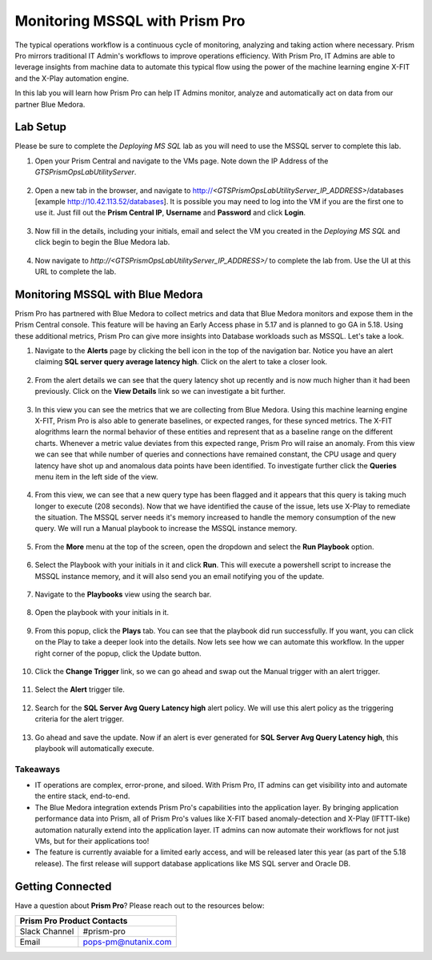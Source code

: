 -------------------------------
Monitoring MSSQL with Prism Pro
-------------------------------

.. figure:: images/operationstriangle.png

The typical operations workflow is a continuous cycle of monitoring, analyzing and taking action where necessary. Prism Pro mirrors traditional IT Admin's workflows to improve operations efficiency. With Prism Pro, IT Admins are able to leverage insights from machine data to automate this typical flow using the power of the machine learning engine X-FIT and the X-Play automation engine.

In this lab you will learn how Prism Pro can help IT Admins monitor, analyze and automatically act on data from our partner Blue Medora.

Lab Setup
+++++++++

Please be sure to complete the `Deploying MS SQL` lab as you will need to use the MSSQL server to complete this lab.

#. Open your Prism Central and navigate to the VMs page. Note down the IP Address of the `GTSPrismOpsLabUtilityServer`.

   .. figure:: images/init1.png

#. Open a new tab in the browser, and navigate to http://`<GTSPrismOpsLabUtilityServer_IP_ADDRESS>`/databases [example http://10.42.113.52/databases]. It is possible you may need to log into the VM if you are the first one to use it. Just fill out the **Prism Central IP**, **Username** and **Password** and click **Login**.

   .. figure:: images/init2.png

#. Now fill in the details, including your initials, email and select the VM you created in the `Deploying MS SQL` and click begin to begin the Blue Medora lab.

   .. figure:: images/initbm.png

#. Now navigate to `http://<GTSPrismOpsLabUtilityServer_IP_ADDRESS>/` to complete the lab from. Use the UI at this URL to complete the lab.

   .. figure:: images/init3.png

Monitoring MSSQL with Blue Medora
+++++++++++++++++++++++++++++++++

Prism Pro has partnered with Blue Medora to collect metrics and data that Blue Medora monitors and expose them in the Prism Central console. This feature will be having an Early Access phase in 5.17 and is planned to go GA in 5.18. Using these additional metrics, Prism Pro can give more insights into Database workloads such as MSSQL. Let's take a look.

#. Navigate to the **Alerts** page by clicking the bell icon in the top of the navigation bar. Notice you have an alert claiming **SQL server query average latency high**. Click on the alert to take a closer look.

   .. figure:: images/bm1.png

#. From the alert details we can see that the query latency shot up recently and is now much higher than it had been previously. Click on the **View Details** link so we can investigate a bit further.

   .. figure:: images/bm2.png

#. In this view you can see the metrics that we are collecting from Blue Medora. Using this machine learning engine X-FIT, Prism Pro is also able to generate baselines, or expected ranges, for these synced metrics. The X-FIT alogrithms learn the normal behavior of these entities and represent that as a baseline range on the different charts. Whenever a metric value deviates from this expected range, Prism Pro will raise an anomaly. From this view we can see that while number of queries and connections have remained constant, the CPU usage and query latency have shot up and anomalous data points have been identified. To investigate further click the **Queries** menu item in the left side of the view.

   .. figure:: images/bm3.png

#. From this view, we can see that a new query type has been flagged and it appears that this query is taking much longer to execute (208 seconds). Now that we have identified the cause of the issue, lets use X-Play to remediate the situation. The MSSQL server needs it's memory increased to handle the memory consumption of the new query. We will run a Manual playbook to increase the MSSQL instance memory.

   .. figure:: images/bm4.png

#. From the **More** menu at the top of the screen, open the dropdown and select the **Run Playbook** option.

   .. figure:: images/bm5.png

#. Select the Playbook with your initials in it and click **Run**. This will execute a powershell script to increase the MSSQL instance memory, and it will also send you an email notifying you of the update.

   .. figure:: images/bm6.png

#. Navigate to the **Playbooks** view using the search bar.

   .. figure:: images/bm7.png

#. Open the playbook with your initials in it.

   .. figure:: images/bm9.png

#. From this popup, click the **Plays** tab. You can see that the playbook did run successfully. If you want, you can click on the Play to take a deeper look into the details. Now lets see how we can automate this workflow. In the upper right corner of the popup, click the Update button.

   .. figure:: images/bm10.png

#. Click the **Change Trigger** link, so we can go ahead and swap out the Manual trigger with an alert trigger.

   .. figure:: images/bm11.png

#. Select the **Alert** trigger tile.

   .. figure:: images/bm12.png

#. Search for the **SQL Server Avg Query Latency high** alert policy. We will use this alert policy as the triggering criteria for the alert trigger.

   .. figure:: images/bm13.png

#. Go ahead and save the update. Now if an alert is ever generated for **SQL Server Avg Query Latency high**, this playbook will automatically execute.

   .. figure:: images/bm14.png


Takeaways
.........

- IT operations are complex, error-prone, and siloed. With Prism Pro, IT admins can get visibility into and automate the entire stack, end-to-end.

- The Blue Medora integration extends Prism Pro's capabilities into the application layer. By bringing application performance data into Prism, all of Prism Pro's values like X-FIT based anomaly-detection and X-Play (IFTTT-like) automation naturally extend into the application layer. IT admins can now automate their workflows for not just VMs, but for their applications too!

- The feature is currently avaiable for a limited early access, and will be released later this year (as part of the 5.18 release). The first release will support database applications like MS SQL server and Oracle DB.

Getting Connected
+++++++++++++++++

Have a question about **Prism Pro**? Please reach out to the resources below:

+---------------------------------------------------------------------------------+
|  Prism Pro Product Contacts                                                     |
+================================+================================================+
|  Slack Channel                 |  #prism-pro                                    |
+--------------------------------+------------------------------------------------+
|  Email                         |  pops-pm@nutanix.com                           |
+--------------------------------+------------------------------------------------+
